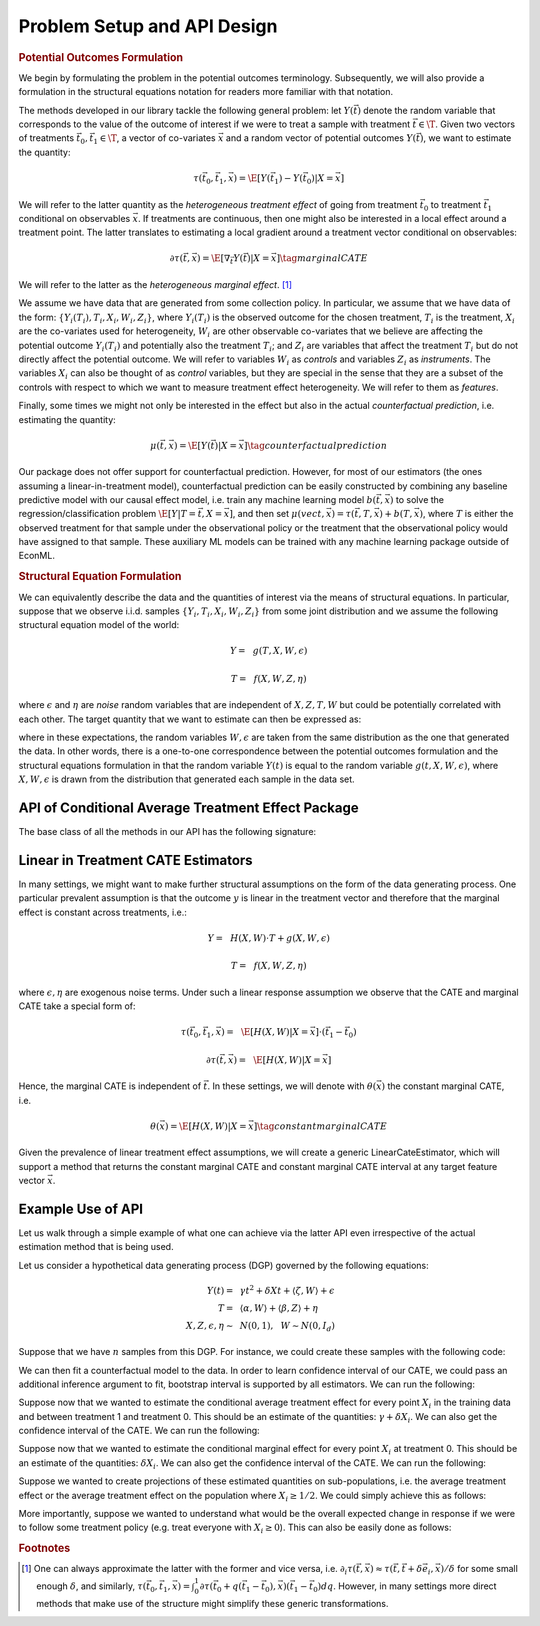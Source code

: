 Problem Setup and API Design
============================


.. rubric::
    Potential Outcomes Formulation

We begin by formulating the problem in the potential outcomes terminology. Subsequently,
we will also provide a formulation in the structural equations notation for readers more familiar
with that notation.

The methods developed in our library tackle the following general problem: let :math:`Y(\vec{t})` 
denote the random variable that corresponds to the value of the outcome of interest if we were to treat a sample
with treatment :math:`\vec{t} \in \T`.
Given two vectors of treatments :math:`\vec{t}_0, \vec{t}_1 \in \T`, a vector of co-variates :math:`\vec{x}` 
and a random vector of potential outcomes :math:`Y(\vec{t})`, we want to estimate the quantity: 

.. math ::
    \tau(\vec{t}_0, \vec{t}_1, \vec{x}) = \E[Y(\vec{t}_1) - Y(\vec{t}_0) | X=\vec{x}]

We will refer to the latter quantity as the *heterogeneous treatment effect* of going from treatment 
:math:`\vec{t}_0` to treatment :math:`\vec{t}_1` conditional on observables :math:`\vec{x}`.  
If treatments are continuous, then one might also be interested in a local effect around a treatment point. 
The latter translates to estimating a local gradient around a treatment vector conditional on observables:

.. math ::
    \partial\tau(\vec{t}, \vec{x}) = \E\left[\nabla_{\vec{t}} Y(\vec{t}) | X=\vec{x}\right] \tag{marginal CATE}

We will refer to the latter as the *heterogeneous marginal effect*. [1]_ 

We assume we have data that are generated from some collection policy. In particular, we assume that we have data of the form: 
:math:`\{Y_i(T_i), T_i, X_i, W_i, Z_i\}`, where :math:`Y_i(T_i)` is the observed outcome for the chosen treatment, 
:math:`T_i` is the treatment, :math:`X_i` are the co-variates used for heterogeneity, 
:math:`W_i` are other observable co-variates that we believe are affecting the potential outcome :math:`Y_i(T_i)` 
and potentially also the treatment :math:`T_i`; and :math:`Z_i` are variables that affect 
the treatment :math:`T_i` but do not directly affect the potential outcome. 
We will refer to variables :math:`W_i` as *controls* and variables :math:`Z_i` as *instruments*. 
The variables :math:`X_i` can also be thought of as *control* variables, but they are special in the sense that 
they are a subset of the controls with respect to which we want to measure treatment effect heterogeneity. 
We will refer to them as *features*.

Finally, some times we might not only be interested in the effect but also in the actual *counterfactual prediction*, i.e. estimating the quantity: 

.. math ::
    \mu(\vec{t}, \vec{x}) = \E\left[Y(\vec{t}) | X=\vec{x}\right] \tag{counterfactual prediction}

Our package does not offer support for counterfactual prediction. However, for most of our estimators (the ones
assuming a linear-in-treatment model), counterfactual prediction can be easily constructed by combining any baseline predictive model
with our causal effect model, i.e. train any machine learning model :math:`b(\vec{t}, \vec{x})` to solve the regression/classification
problem :math:`\E[Y | T=\vec{t}, X=\vec{x}]`, and then set :math:`\mu(vec{t}, \vec{x}) = \tau(\vec{t}, T, \vec{x}) + b(T, \vec{x})`,
where :math:`T` is either the observed treatment for that sample under the observational policy or the treatment
that the observational policy would have assigned to that sample. These auxiliary ML models can be trained
with any machine learning package outside of EconML.

.. rubric:: 
    Structural Equation Formulation

We can equivalently describe the data and the quantities of interest via the means of structural equations. In particular, 
suppose that we observe i.i.d. samples :math:`\{Y_i, T_i, X_i, W_i, Z_i\}` from some joint distribution and 
we assume the following structural equation model of the world:

.. math ::
    Y =~& g(T, X, W, \epsilon)

    T =~& f(X, W, Z, \eta)

where :math:`\epsilon` and :math:`\eta` are *noise* random variables that are independent of :math:`X, Z, T, W` but could be potentially correlated with each other. 
The target quantity that we want to estimate can then be expressed as:

.. math ::
    :nowrap:

    \begin{align}
        \tau(\vec{t}_0, \vec{t}_1, \vec{x}) =& \E[g(\vec{t}_1, X, W, \epsilon) - g(\vec{t}_0, X, W, \epsilon) | X=\vec{x}] \tag{CATE} \\
        \partial\tau(\vec{t}, \vec{x}) =& \E[\nabla_{\vec{t}} g(\vec{t}, X, W, \epsilon) | X=\vec{x}] \tag{marginal CATE} \\
    \end{align}

where in these expectations, the random variables :math:`W, \epsilon` are taken from the same distribution as the one that generated the data. 
In other words, there is a one-to-one correspondence between the potential outcomes formulation and the structural equations formulation 
in that the random variable :math:`Y(t)` is equal to the random variable :math:`g(t, X, W, \epsilon)`, where :math:`X, W, \epsilon` 
is drawn from the distribution that generated each sample in the data set.

API of Conditional Average Treatment Effect Package
----------------------------------------------------------

The base class of all the methods in our API has the following signature:

.. code-block:: python3
    :caption: Base CATE Estimator Class

    class BaseCateEstimator
        
        def fit(self, Y, T, X=None, W=None, Z=None, inference=None):
            ''' Estimates the counterfactual model from data, i.e. estimates functions 
            τ(·, ·, ·)}, ∂τ(·, ·) and μ(·, ·)
        
            Parameters:
            Y: (n × d_y) matrix of outcomes for each sample
            T: (n × d_t) matrix of treatments for each sample
            X: optional (n × d_x) matrix of features for each sample
            W: optional (n × d_w) matrix of controls for each sample
            Z: optional (n × d_z) matrix of instruments for each sample
            inference: optional string, `Inference` instance, or None
                Method for performing inference.  All estimators support 'bootstrap'
                (or an instance of `BootstrapInference`), some support other methods as well.
            '''
        
        def effect(self, X=None, *, T0, T1):
            ''' Calculates the heterogeneous treatment effect τ(·, ·, ·) between two treatment
            points conditional on a vector of features on a set of m test samples {T0_i, T1_i, X_i}
        
            Parameters:
            T0: (m × d_t) matrix of base treatments for each sample
            T1: (m × d_t) matrix of target treatments for each sample
            X: optional (m × d_x) matrix of features for each sample
        
            Returns:
            tau: (m × d_y) matrix of heterogeneous treatment effects on each outcome
                for each sample
            '''
        
        def marginal_effect(self, T, X=None):
            ''' Calculates the heterogeneous marginal effect ∂τ(·, ·) around a base treatment
            point conditional on a vector of features on a set of m test samples {T_i, X_i}
        
            Parameters:
            T: (m × d_t) matrix of base treatments for each sample
            X: optional (m × d_x) matrix of features for each sample
        
            Returns:
            grad_tau: (m × d_y × d_t) matrix of heterogeneous marginal effects on each outcome
                for each sample
            '''

        def effect_interval(self, X=None, *, T0=0, T1=1, alpha=0.05):
            ''' Confidence intervals for the quantities τ(·, ·, ·) produced by the model. 
            Available only when inference is not None, when calling the fit method.

            Parameters:
            X: optional (m, d_x) matrix of features for each sample
            T0: optional (m, d_t) matrix of base treatments for each sample
            T1: optional (m, d_t) matrix of target treatments for each sample
            alpha: optional float in [0, 1] of the (1-alpha) level of confidence

            Returns:
            lower, upper : tuple of the lower and the upper bounds of the confidence interval 
                for each quantity.
            '''
        
        def marginal_effect_interval(self, T, X=None, *, alpha=0.05):
            ''' Confidence intervals for the quantities effect ∂τ(·, ·) produced by the model. 
            Available only when inference is not None, when calling the fit method.

            Parameters:
            T: (m, d_t) matrix of base treatments for each sample
            X: optional (m, d_x) matrix of features for each sample
            alpha: optional float in [0, 1] of the (1-alpha) level of confidence

            Returns:
            lower, upper : tuple of the lower and the upper bounds of the confidence interval 
                for each quantity.
            '''

        


Linear in Treatment CATE Estimators
-----------------------------------

In many settings, we might want to make further structural assumptions on the form of the data generating process.
One particular prevalent assumption is that the outcome :math:`y` is linear in the treatment vector and therefore that the marginal effect is constant across treatments, i.e.:

.. math ::
    Y =~& H(X, W) \cdot T + g(X, W, \epsilon)

    T =~& f(X, W, Z, \eta)

where :math:`\epsilon, \eta` are exogenous noise terms. Under such a linear response assumption we observe that the CATE and marginal CATE take a special form of:

.. math ::

    \tau(\vec{t}_0, \vec{t}_1, \vec{x}) =~& \E[H(X, W) | X=\vec{x}] \cdot (\vec{t}_1 - \vec{t}_0) 

    \partial \tau(\vec{t}, \vec{x}) =~&  \E[H(X, W) | X=\vec{x}]

Hence, the marginal CATE is independent of :math:`\vec{t}`. In these settings, we will denote with :math:`\theta(\vec{x})` the constant marginal CATE, i.e. 

.. math ::
    \theta(\vec{x}) = \E[H(X, W) | X=\vec{x}] \tag{constant marginal CATE}

Given the prevalence of linear treatment effect assumptions, we will create a generic LinearCateEstimator, which will support a method that returns the constant marginal CATE 
and constant marginal CATE interval at any target feature vector :math:`\vec{x}`.

.. code-block:: python3
    :caption: Linear CATE Estimator Class

    class LinearCateEstimator(BaseCateEstimator):
        
        def const_marginal_effect(self, X=None):
            ''' Calculates the constant marginal CATE θ(·) conditional on a vector of
            features on a set of m test samples {X_i}
        
            Parameters:
            X: optional (m × d_x) matrix of features for each sample
        
            Returns:
            theta: (m × d_y × d_t) matrix of constant marginal CATE of each treatment
            on each outcome	for each sample
            '''
        
        def const_marginal_effect_interval(self, X=None, *, alpha=0.05):
            ''' Confidence intervals for the quantities θ(·) produced by the model.
            Available only when inference is not None, when calling the fit method.

            Parameters:
            X: optional (m, d_x) matrix of features for each sample
            alpha: optional float in [0, 1] of the (1-alpha) level of confidence

            Returns:
            lower, upper : tuple of the lower and the upper bounds of the confidence interval 
                for each quantity.
            '''
        
        def effect(self,  X=None, *, T0, T1,):
            return const_marginal_effect(X) * (T1 - T0)
        
        def marginal_effect(self, T, X=None)
            return const_marginal_effect(X)
        
        def marginal_effect_interval(self, T, X=None, *, alpha=0.05):
            return const_marginal_effect_interval(X, alpha=alpha)
        


Example Use of API
------------------

Let us walk through a simple example of what one can achieve via the latter API
even irrespective of the actual estimation method that is being used.

Let us consider a hypothetical data generating process (DGP) governed by the 
following equations:

.. math ::
    \begin{align}
        Y(t) =~& \gamma t^2 + \delta X t + \langle \zeta, W \rangle + \epsilon\\
        T =~& \langle \alpha, W \rangle + \langle \beta, Z \rangle + \eta\\
        X, Z, \epsilon, \eta \sim~& N(0, 1), ~~ W \sim N(0, I_{d})
    \end{align}


Suppose that we have :math:`n` samples from this DGP. For instance, we could create these
samples with the following code:

.. code-block:: python3
    :caption: Example Data Generated from Structural Equations

    import numpy as np

    # Instance parameters
    n_controls = 100
    n_instruments = 1
    n_features = 1
    n_treatments = 1
    alpha = np.random.normal(size=(n_controls, 1))
    beta = np.random.normal(size=(n_instruments, 1))
    gamma = np.random.normal(size=(n_treatments, 1))
    delta = np.random.normal(size=(n_treatments, 1))
    zeta = np.random.normal(size=(n_controls, 1))

    n_samples = 1000
    W = np.random.normal(size=(n_samples, n_controls))
    Z = np.random.normal(size=(n_samples, n_instruments))
    X = np.random.normal(size=(n_samples, n_features))
    eta = np.random.normal(size=(n_samples, n_treatments))
    epsilon = np.random.normal(size=(n_samples, 1))
    T = np.dot(W, alpha) + np.dot(Z, beta) + eta
    y = np.dot(T**2, gamma) + np.dot(np.multiply(T, X), delta) + np.dot(W, zeta) + epsilon


We can then fit a counterfactual model to the data. In order to learn confidence interval of our CATE, 
we could pass an additional inference argument to fit, bootstrap interval is supported by all estimators.
We can run the following: 

.. code-block:: python3
    :caption: Example fit of causal model

    # Fit counterfactual model 
    cfest = BaseCateEstimator()
    cfest.fit(y, T, X=X, W=W, Z=Z, inference='bootstrap')

Suppose now that we wanted to estimate the conditional average treatment effect for every point :math:`X_i` 
in the training data and between treatment 1 and treatment 0. 
This should be an estimate of the quantities: :math:`\gamma + \delta X_i`.  We can also get the
confidence interval of the CATE. We can run the following:

.. code-block:: python3
    :caption: Estimating cate for all training features from treatment 0 to 1

    X_test = X
    # Estimate heterogeneous treatment effects from going from treatment 0 to treatment 1
    T0_test = np.zeros((X_test.shape[0], n_treatments))
    T1_test = np.ones((X_test.shape[0], n_treatments))
    hetero_te = cfest.effect(X_test, T0=T0_test, T1=T1_test)
    hetero_te_interval =  cfest.effect_interval(X_test, T0=T0_test, T1=T1_test, alpha=0.1)

Suppose now that we wanted to estimate the conditional marginal effect for every point :math:`X_i` 
at treatment 0.
This should be an estimate of the quantities: :math:`\delta X_i`. We can also get the
confidence interval of the CATE. We can run the following:

.. code-block:: python3
    :caption: Estimating marginal cate for all training features at treatment 0

    # Estimate heterogeneous marginal effects around treatment 0
    T_test = np.zeros((X_test.shape[0], n_treatments))
    hetero_marginal_te = cfest.marginal_effect(T_test, X_test)
    hetero_marginal_te_interval = cfest.marginal_effect_interval(T_test, X_test, alpha=0.1)

Suppose we wanted to create projections of these estimated quantities on sub-populations, i.e.
the average treatment effect or the average treatment effect on the population where :math:`X_i\geq 1/2`.
We could simply achieve this as follows:

.. code-block:: python3
    :caption: Projecting on subpopulations

    # Estimate average treatment effects over a population of z's
    T0_test = np.zeros((X_test.shape[0], n_treatments))
    T1_test = np.ones((X_test.shape[0], n_treatments))

    # average treatment effect
    ate = np.mean(cfest.effect(X_test, T0=T0_test, T1=T1_test)) # returns estimate of γ + δ 𝔼[x]

    # average treatment effect of population with x>1/2
    # returns estimate of γ + δ 𝔼[x | x>1/2]
    cate = np.mean(cfest.effect(X_test[X_test>1/2], T0=T0_test[X_test>1/2], T1=T1_test[X_test>1/2])) 

More importantly, suppose we wanted to understand what would be the overall expected change in response
if we were to follow some treatment policy (e.g. treat everyone with :math:`X_i\geq 0`). This
can also be easily done as follows:

.. code-block:: python3
    :caption: Estimating expected lift of some treatment policy
    
    # Estimate expected lift of treatment policy: π(z) = 𝟙{x > 0} over existing policy
    Pi0_test = T
    Pi1_test = (X_test > 0) * 1.
    # returns estimate of γ/2 + δ/√(2π)
    policy_effect = np.mean(cfest.effect(X_test, T0=Pi0_test, T1=Pi1_test)) 

    # Estimate expected lift of treatment policy: π(x) = 𝟙{x > 0} over baseline of no treatment
    Pi0_test = np.zeros((X_test.shape[0], n_treatments))
    Pi1_test = (X_test > 0) * 1.
    # returns estimate of γ/2 + δ/√(2π)
    policy_effect = np.mean(cfest.effect(X_test, T0=Pi0_test, T1=Pi1_test)) 

.. rubric:: Footnotes

.. [1] One can always approximate the latter with the former and vice versa, 
    i.e. :math:`\partial_i \tau(\vec{t},\vec{x}) \approx \tau(\vec{t}, \vec{t} + \delta \vec{e}_i, \vec{x})/\delta` 
    for some small enough :math:`\delta`, and similarly, 
    :math:`\tau(\vec{t_0}, \vec{t_1}, \vec{x}) = \int_{0}^{1} \partial\tau(\vec{t}_0 + q (\vec{t}_1 - \vec{t}_0), \vec{x}) (\vec{t}_1 - \vec{t_0})dq`. 
    However, in many settings more direct methods that make use of the structure might simplify these generic transformations.

